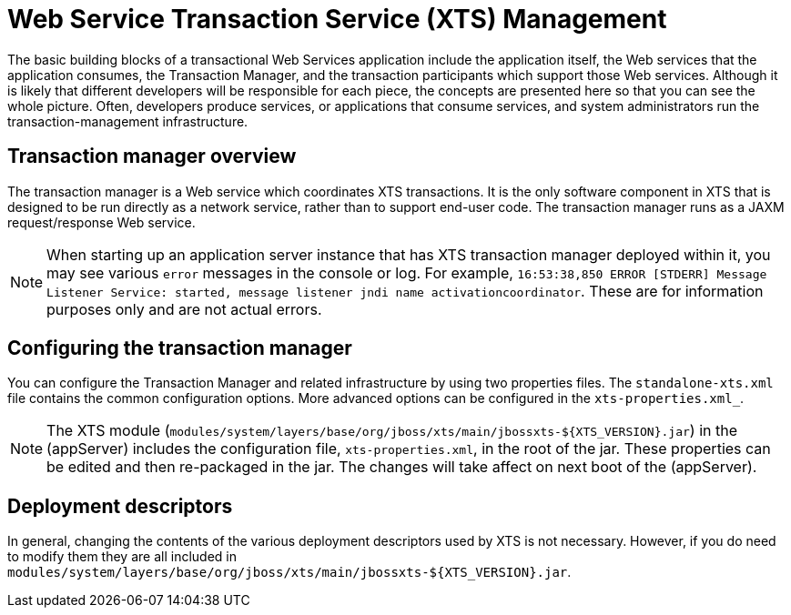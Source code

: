 = Web Service Transaction Service (XTS) Management

The basic building blocks of a transactional Web Services application include the application itself, the Web services that the application consumes, the Transaction Manager, and the transaction participants which support those Web services.
Although it is likely that different developers will be responsible for each piece, the concepts are presented here so that you can see the whole picture.
Often, developers produce services, or applications that consume services, and system administrators run the transaction-management infrastructure.

== Transaction manager overview

The transaction manager is a Web service which coordinates XTS transactions.
It is the only software component in XTS that is designed to be run directly as a network service, rather than to support end-user code.
The transaction manager runs as a JAXM request/response Web service.

[NOTE]
====
When starting up an application server instance that has XTS transaction manager deployed within it, you may see various `error` messages in the console or log.
For example, `16:53:38,850 ERROR [STDERR] Message Listener Service: started, message listener jndi name activationcoordinator`.
These are for information purposes only and are not actual errors.
====

== Configuring the transaction manager

You can configure the Transaction Manager and related infrastructure by using two properties files.
The `standalone-xts.xml` file contains the common configuration options.
More advanced options can be configured in the `xts-properties.xml_`.

[NOTE]
====
The XTS module (`modules/system/layers/base/org/jboss/xts/main/jbossxts-${XTS_VERSION}.jar`)
in the (appServer)
includes the configuration file, `xts-properties.xml`,
in the root of the jar.
These properties can be edited and then
re-packaged in the jar.
The changes will take affect on next boot of the (appServer).
====

== Deployment descriptors

In general, changing the contents of the various deployment descriptors used by XTS is not necessary.
However, if you do need to modify them they are all included in `modules/system/layers/base/org/jboss/xts/main/jbossxts-${XTS_VERSION}.jar`.
